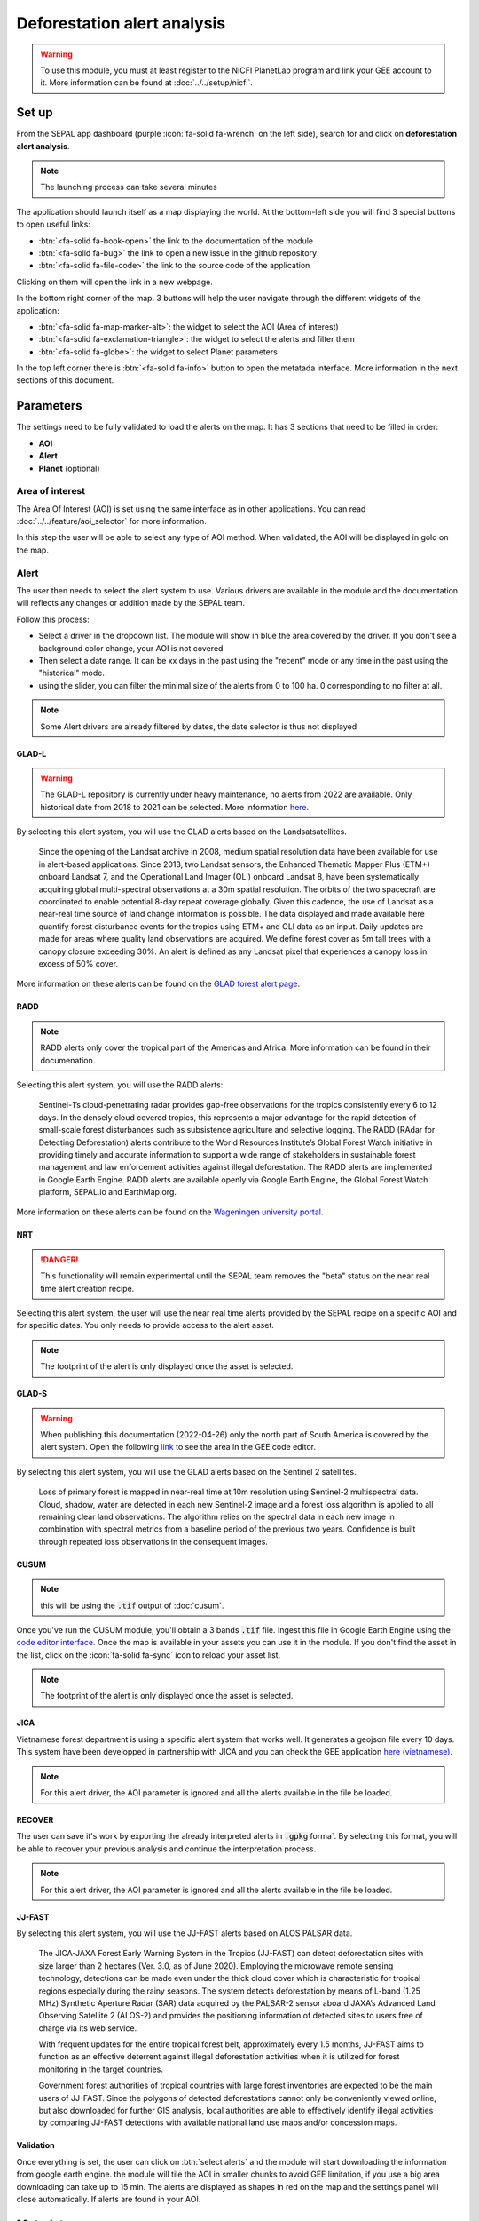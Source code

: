 Deforestation alert analysis
============================

.. warning::

    To use this module, you must at least register to the NICFI PlanetLab program and link your GEE account to it. More information can be found at :doc:`../../setup/nicfi`.


Set up
------

From the SEPAL app dashboard (purple :icon:`fa-solid fa-wrench` on the left side), search for and click on **deforestation alert analysis**.

.. note::

    The launching process can take several minutes

.. thumbnail:: https://raw.githubusercontent.com/sepal-contrib/alert_module/master/doc/img/landing.png
    :title: the interface displayed to the end user
    :group: alert-module

The application should launch itself as a map displaying the world. At the bottom-left side you will find 3 special buttons to open useful links:

-   :btn:`<fa-solid fa-book-open>` the link to the documentation of the module
-   :btn:`<fa-solid fa-bug>` the link to open a new issue in the github repository
-   :btn:`<fa-solid fa-file-code>` the link to the source code of the application

Clicking on them will open the link in a new webpage.


In the bottom right corner of the map. 3 buttons will help the user navigate through the different widgets of the application:

-   :btn:`<fa-solid fa-map-marker-alt>`: the widget to select the AOI (Area of interest)
-   :btn:`<fa-solid fa-exclamation-triangle>`: the widget to select the alerts and filter them
-   :btn:`<fa-solid fa-globe>`: the widget to select Planet parameters

In the top left corner there is :btn:`<fa-solid fa-info>` button to open the metatada interface. More information in the next sections of this document.

.. thumbnail:: https://raw.githubusercontent.com/sepal-contrib/alert_module/master/doc/img/widgets.png
    :title: the different areas of interaction of the module
    :group: alert-module

Parameters
----------

The settings need to be fully validated to load the alerts on the map. It has 3 sections that need to be filled in order:

-   **AOI**
-   **Alert**
-   **Planet** (optional)

Area of interest
^^^^^^^^^^^^^^^^

The Area Of Interest (AOI) is set using the same  interface as in other applications. You can read :doc:`../../feature/aoi_selector` for more information.

In this step the user will be able to select any type of AOI method. When validated, the AOI will be displayed in gold on the map.

.. thumbnail:: https://raw.githubusercontent.com/sepal-contrib/alert_module/master/doc/img/aoi.png
    :title: The selection of an AOI.
    :group: alert-module

Alert
^^^^^

The user then needs to select the alert system to use. Various drivers are available in the module and the documentation will reflects any changes or addition made by the SEPAL team.

Follow this process:

-   Select a driver in the dropdown list. The module will show in blue the area covered by the driver. If you don't see a background color change, your AOI is not covered
-   Then select a date range. It can be xx days in the past using the "recent" mode or any time in the past using the "historical" mode.
-   using the slider, you can filter the minimal size of the alerts from 0 to 100 ha. 0 corresponding to no filter at all.

.. note::

    Some Alert drivers are already filtered by dates, the date selector is thus not displayed


.. thumbnail:: https://raw.githubusercontent.com/sepal-contrib/alert_module/master/doc/img/glad_l_settings.png
    :width: 24%
    :title: when selecting the GLAD-L widget
    :group: alert-module

.. thumbnail:: https://raw.githubusercontent.com/sepal-contrib/alert_module/master/doc/img/radd_settings.png
    :width: 24%
    :title: when selecting the RADD widget
    :group: alert-module

.. thumbnail:: https://raw.githubusercontent.com/sepal-contrib/alert_module/master/doc/img/nrt_settings.png
    :width: 24%
    :title: when selecting the NRT widget
    :group: alert-module

.. thumbnail:: https://raw.githubusercontent.com/sepal-contrib/alert_module/master/doc/img/glad_s_settings.png
    :width: 24%
    :title: when selecting the GLAD-S widget
    :group: alert-module

.. thumbnail:: https://raw.githubusercontent.com/sepal-contrib/alert_module/master/doc/img/cusum_settings.png
    :width: 24%
    :title: when selecting the CUSUM widget
    :group: alert-module

.. thumbnail:: https://raw.githubusercontent.com/sepal-contrib/alert_module/master/doc/img/jica_settings.png
    :width: 24%
    :title: when selecting the JICA widget
    :group: alert-module

.. thumbnail:: https://raw.githubusercontent.com/sepal-contrib/alert_module/master/doc/img/recover_settings.png
    :width: 24%
    :title: when selecting The RECOVER widget
    :group: alert-module

GLAD-L
######

.. warning::

    The GLAD-L repository is currently under heavy maintenance, no alerts from 2022 are available. Only historical date from 2018 to 2021 can be selected. More information `here <https://code.earthengine.google.com/4c46540499ee0f7b7c14959a069927d2>`__.

By selecting this alert system, you will use the GLAD alerts based on the Landsatsatellites.

    Since the opening of the Landsat archive in 2008, medium spatial resolution data have been available for use in alert-based applications.  Since 2013, two Landsat sensors, the Enhanced Thematic Mapper Plus (ETM+) onboard Landsat 7, and the Operational Land Imager (OLI) onboard Landsat 8, have been systematically acquiring global multi-spectral observations at a 30m spatial resolution.  The orbits of the two spacecraft are coordinated to enable potential 8-day repeat coverage globally.   Given this cadence, the use of Landsat as a near-real time source of land change information is possible. The data displayed and made available here quantify forest disturbance events for the tropics using ETM+ and OLI data as an input.  Daily updates are made for areas where quality land observations are acquired.  We define forest cover as 5m tall trees with a canopy closure exceeding 30%.  An alert is defined as any Landsat pixel that experiences a canopy loss in excess of 50% cover.

More information on these alerts can be found on the `GLAD forest alert page <https://glad.umd.edu/dataset/glad-forest-alerts>`__.

RADD
####

.. note::

    RADD alerts only cover the tropical part of the Americas and Africa. More information can be found in their documenation.

Selecting this alert system, you will use the RADD alerts:

    Sentinel-1’s cloud-penetrating radar provides gap-free observations for the tropics consistently every 6 to 12 days. In the densely cloud covered tropics, this represents a major advantage for the rapid detection of small-scale forest disturbances such as subsistence agriculture and selective logging. The RADD (RAdar for Detecting Deforestation) alerts contribute to the World Resources Institute’s Global Forest Watch initiative in providing timely and accurate information to support a wide range of stakeholders in sustainable forest management and law enforcement activities against illegal deforestation. The RADD alerts are implemented in Google Earth Engine. RADD alerts are available openly via Google Earth Engine, the Global Forest Watch platform, SEPAL.io and EarthMap.org.

More information on these alerts can be found on the `Wageningen university portal <https://www.wur.nl/en/Research-Results/Chair-groups/Environmental-Sciences/Laboratory-of-Geo-information-Science-and-Remote-Sensing/Research/Sensing-measuring/RADD-Forest-Disturbance-Alert.htm>`__.

NRT
###

.. danger::

    This functionality will remain experimental until the SEPAL team removes the "beta" status on the near real time alert creation recipe.

Selecting this alert system, the user will use the near real time alerts provided by the SEPAL recipe on a specific AOI and for specific dates.
You only needs to provide access to the alert asset.

.. note::

    The footprint of the alert is only displayed once the asset is selected.

GLAD-S
######

.. warning::

    When publishing this documentation (2022-04-26) only the north part of South America is covered by the alert system. Open the following `link <https://code.earthengine.google.com/3b5238d7558dbafec5072838f1bac1e9?hideCode=true>`__ to see the area in the GEE code editor.

By selecting this alert system, you will use the GLAD alerts based on the Sentinel 2 satellites.

    Loss of primary forest is mapped in near-real time at 10m resolution using Sentinel-2 multispectral data. Cloud, shadow, water are detected in each new Sentinel-2 image and a forest loss algorithm is applied to all remaining clear land observations. The algorithm relies on the spectral data in each new image in combination with spectral metrics from a baseline period of the previous two years. Confidence is built through repeated loss observations in the consequent images.

CUSUM
#####

.. note::

    this will be using the :code:`.tif` output of :doc:`cusum`.

Once you've run the CUSUM module, you'll obtain a 3 bands :code:`.tif` file. Ingest this file in Google Earth Engine using the `code editor interface <https://code.earthengine.google.com/>`__. Once the map is available in your assets you can use it in the module. If you don't find the asset in the list, click on the :icon:`fa-solid fa-sync` icon to reload your asset list.

.. note::

    The footprint of the alert is only displayed once the asset is selected.

JICA
####

Vietnamese forest department is using a specific alert system that works well. It generates a geojson file every 10 days. This system have been developped in partnership with JICA and you can check the GEE application `here (vietnamese) <http://canhbaomatrung.kiemlam.org.vn>`__.

.. note::

    For this alert driver, the AOI parameter is ignored and all the alerts available in the file be loaded.

RECOVER
#######

The user can save it's work by exporting the already interpreted alerts in :code:`.gpkg` forma`. By selecting this format, you will be able to recover your previous analysis and continue the interpretation process.

.. note::

    For this alert driver, the AOI parameter is ignored and all the alerts available in the file be loaded.

JJ-FAST
#######

By selecting this alert system, you will use the JJ-FAST alerts based on ALOS PALSAR data.

    The JICA-JAXA Forest Early Warning System in the Tropics (JJ-FAST) can detect deforestation sites with size larger than 2 hectares (Ver. 3.0, as of June 2020). Employing the microwave remote sensing technology, detections can be made even under the thick cloud cover which is characteristic for tropical regions especially during the rainy seasons. The system detects deforestation by means of L-band (1.25 MHz) Synthetic Aperture Radar (SAR) data acquired by the PALSAR-2 sensor aboard JAXA’s Advanced Land Observing Satellite 2 (ALOS-2) and provides the positioning information of detected sites to users free of charge via its web service.

    With frequent updates for the entire tropical forest belt, approximately every 1.5 months, JJ-FAST aims to function as an effective deterrent against illegal deforestation activities when it is utilized for forest monitoring in the target countries.

    Government forest authorities of tropical countries with large forest inventories are expected to be the main users of JJ-FAST. Since the polygons of detected deforestations cannot only be conveniently viewed online, but also downloaded for further GIS analysis, local authorities are able to effectively identify illegal activities by comparing JJ-FAST detections with available national land use maps and/or concession maps.


Validation
##########

Once everything is set, the user can click on :btn:`select alerts` and the module will start downloading the information from google earth engine. the module will tile the AOI in smaller chunks to avoid GEE limitation, if you use a big area downloading can take up to 15 min. The alerts are displayed as shapes in red on the map and the settings panel will close automatically. If alerts are found in your AOI.

.. thumbnail:: https://raw.githubusercontent.com/sepal-contrib/alert_module/master/doc/img/alerts.png
    :title: The selected alerts displayed on the map.
    :group: alert-module

Metadata
--------

Click on :btn:`<fa-solid fa-info>` to show the metadata panel. This panel will allow you to validate the alerts identified by the driver using Planet VHR (Very High Resolution) imagery. All information about the current alert will be displayed in this table:

-   alert ID: the Id of the alert
-   geometry edition: a button to trigger geometry edition for one single alert
-   date: the identified date of the deforestation event
-   surface: the deforested surface in hectares
-   coordinates: the coordinates of the center of the alert
-   review: the visual evaluation performed by the user
-   comments: some extra comments on the alert

The next sections will cover the editable fields of this table.

.. thumbnail:: https://raw.githubusercontent.com/sepal-contrib/alert_module/master/doc/img/metadata.png
    :title: the metadata of the alerts
    :group: alert-module

alert ID
^^^^^^^^

on the top you will find the list of alerts ordered by size. To acess them the user can either click on the blue arrows or click on the carret to select one in the dropdown menu. Once an alert is selected (represented now in orange on the map), the Planet panel will open itself on the top right corner of the map and the information of the alert will be displayed.

.. tip::

    To jump from one alert to another, the user can also directly click on the map, the information will be loaded automatically.

.. thumbnail:: https://raw.githubusercontent.com/sepal-contrib/alert_module/master/doc/img/select_alert.png
    :title: select an alert in the list to hydrate the alert table
    :group: alert-module

Geometry edition
^^^^^^^^^^^^^^^^

Some drivers perform automatic analysis and sometimes the geometry of the alerts poorly represent what you see on the VHR imagery. Using this module you can redifine the geometry before exporting your results to perfectly fit the deforested area.

-   Click on :btn:`edit geometry`. It will release the edition interface (1).
-   Click on :btn:`<fa-solid fa-edit>` to start edition and move the white square to add or remove vertices.
-   Once done click on :btn:`save` to exit the edition mode

.. thumbnail:: https://raw.githubusercontent.com/sepal-contrib/alert_module/master/doc/img/edit.png
    :title: the edition interface
    :group: alert-module

alternatively:

-   Click on :btn:`<fa-solid fa-trash>` to start the deletion interface
-   Click on :btn:`clear all` to remove the edited geometry. The geometry will be returned to it's original state before any edition was done.

.. thumbnail:: https://raw.githubusercontent.com/sepal-contrib/alert_module/master/doc/img/clear.png
    :title: the reset process to cancel any edition
    :group: alert-module

Once the edition is completed click again on the button in the metada panel to stop edition: :btn:`finish edition`.

Date
^^^^

If the selected driver embeds the dates of the alerts, this field will be prefield with a meaningful date of deforestation event, if not we take the date found in the file title.

Once the deforestation event is identified you might want to update the date value to reflect what you see on the VHR imagery. Click in the field to use the datepicker.

Review
^^^^^^

By default all alerts are set to :code:`unset`. After interpreting the Planet imagery, change the value of the radio "review" from:

- :code:`yes`: the alert is valid as well as the date
- :code:`no`: the alert is not valid (no deforestation event)
- :code:`unset`: no review has been performed

Comments
^^^^^^^^

You can fill this comment section with any aditional information you might want. There is no size limits.

Export
^^^^^^

At the very bottom of the metadata panel 3 exportation button can be found. Each one will export the alerts and their reviews in a specific format.

to kml
######

Export the alerts as a :code:`.kml` file readable with Google Earth. Each alert will use its ID as label. You can export them at the beginning of the review if you want to use Google Earth in the review process.

to gpkg
#######

Export the alerts as a :code:`.gpkg` file readable by any GIS software. It will embed the geometry and all the properties associated with each feature/alert (including the original geometry). This file can be used to save progresses and reused as an input of the process.

to csv
######

Export the alerts as a :code:`.csv` file. Each alert properties are kept and the file represents each feature using the coordinates (lattitude/longitude) of the center of each alert.

Planet imagery
--------------

To interprete the validity of the alert, this module is based on the Planet NICFI imagery.

Parameters
^^^^^^^^^^

.. note::

    this panel is fully optional. If nothing is set, the module will use Planet NICFI level 1 data (monthly mosaics). If you have a NICFI level 2 access, providing your API key will grant you access to daily imagery.

click on :btn:`<fa-solid fa-globe>` to access the`planet API interface. In this panel you can connect to your Planet Profile using either your credentials or your password.

-   Select the credential mode between "credentials" and "API key"
-   Set and validate your credentials

If the icon is green then you are connected.

Click on :btn:`NICFI` to see the details of the substrictions available with your profile. If the level 2 data are accecible you will be granted access to daily imagery for reviewing steps.

.. thumbnail:: https://raw.githubusercontent.com/sepal-contrib/alert_module/master/doc/img/level0.png
    :width: 32%
    :title: the level 0 subsciption to Planet imagery
    :group: alert-module

.. thumbnail:: https://raw.githubusercontent.com/sepal-contrib/alert_module/master/doc/img/level1.png
    :width: 32%
    :title: the level 1 subsciption to Planet imagery
    :group: alert-module

.. thumbnail:: https://raw.githubusercontent.com/sepal-contrib/alert_module/master/doc/img/level2.png
    :width: 32%
    :title: the level 2 subsciption to Planet imagery
    :group: alert-module

Advance parameters
^^^^^^^^^^^^^^^^^^

Once validated you'll be able to modify the Planet advance parameters. These parameters are used to request images to Planet, some default parameters have been set but changes may improve the readability of the image.

-   **number of images**: the max number of images to display on the map, default to 6
-   **day before**: number of previous day the interface can search for images. useful when lot of cloud coverage, default to 1
-   **day after**: number of previous day the interface can search for images. useful when lot of cloud coverage, default to 1
-   **cloud coverage**: the requested maximal cloud coverage of the images, default to 20%

.. thumbnail:: https://raw.githubusercontent.com/sepal-contrib/alert_module/master/doc/img/planet_settings.png
    :title: The planet settings
    :group: alert-module

Level 1 (monthly)
^^^^^^^^^^^^^^^^^

Level 1 data are monthly mosaics. When a alert is clicked, the module will load the closest month from the observation date. the user can then use the Planet navigator to change the displayed image.
Click on the :btn:`<fa-solid fa-palette>` to change the color of the images from CIR to RGB. The user can select the monthly mosaic directly from the dropdown menu or use the navigation buttons. :btn:`<fa-solid fa-chevron-left>` (res. :btn:`<fa-solid fa-chevron-right>`) will move from one mont in the past (res. in the future). The :btn:`<fa-solid fa-circle>` will set back on the closest date from the observation date.

.. thumbnail:: https://raw.githubusercontent.com/sepal-contrib/alert_module/master/doc/img/planet_monthly_rgb.png
    :width: 49%
    :title: the planet monthly mosaic displayed in rgb
    :group: alert-module

Level 2 (daily)
^^^^^^^^^^^^^^^

.. warning::

    This option is only available for users that have a NICFI level 2 access.

Level 2 data are daily imagery. When an alert is clicked, the module will load the closest day from the observation date and display images using the advanced parameters provided by the user.

.. tip::

    Multiple images are displayed at once so don't hesitate to play with the layer control to hide and show different scenes.

Thus user can navigate through the images using the buttons in the Planet navigator. Click on :icon:`<fa-solid fa-chevron-left>` (res. :icon:`<fa-solid fa-chevron-right>`) to move one day in the past (res. one day in the future). Click on :icon:`<fa-solid fa-chevron-left>` :icon:`<fa-solid fa-chevron-left>` (res. :icon:`<fa-solid fa-chevron-right>` :icon:`<fa-solid fa-chevron-right>`) to move one month in the past (res. one month in the future). The :icon:`<fa-solid fa-circle>` will set back on the closest date from the observation date.

.. thumbnail:: https://raw.githubusercontent.com/sepal-contrib/alert_module/master/doc/img/planet_daily.png
    :title: the planet daily mosaic displayed in cir
    :group: alert-module
